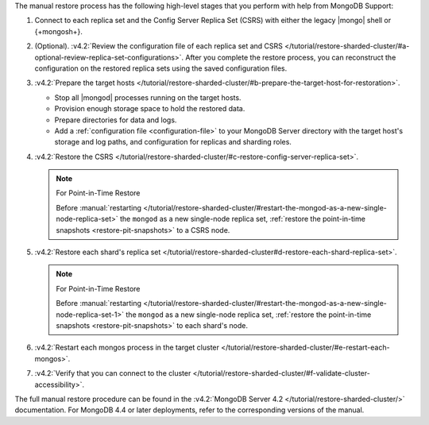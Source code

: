 The manual restore process has the following high-level stages that you
perform with help from MongoDB Support:

1. Connect to each replica set and the Config Server Replica Set (CSRS)
   with either the legacy |mongo| shell or {+mongosh+}.

2. (Optional). :v4.2:`Review the configuration file of each replica set and CSRS </tutorial/restore-sharded-cluster/#a-optional-review-replica-set-configurations>`.
   After you complete the restore process, you can reconstruct the
   configuration on the restored replica sets using the saved
   configuration files.

3. :v4.2:`Prepare the target hosts </tutorial/restore-sharded-cluster/#b-prepare-the-target-host-for-restoration>`.

   - Stop all |mongod| processes running on the target hosts.
   - Provision enough storage space to hold the restored data.
   - Prepare directories for data and logs.
   - Add a :ref:`configuration file <configuration-file>` to your
     MongoDB Server directory with the target host's storage and log
     paths, and configuration for replicas and sharding roles.

4. :v4.2:`Restore the CSRS </tutorial/restore-sharded-cluster/#c-restore-config-server-replica-set>`.

   .. note:: For Point-in-Time Restore

      Before :manual:`restarting </tutorial/restore-sharded-cluster/#restart-the-mongod-as-a-new-single-node-replica-set>`
      the ``mongod`` as a new single-node replica set, :ref:`restore the point-in-time snapshots <restore-pit-snapshots>`
      to a CSRS node. 

5. :v4.2:`Restore each shard's replica set </tutorial/restore-sharded-cluster#d-restore-each-shard-replica-set>`. 

   .. note:: For Point-in-Time Restore

      Before :manual:`restarting </tutorial/restore-sharded-cluster/#restart-the-mongod-as-a-new-single-node-replica-set-1>`
      the ``mongod`` as a new single-node replica set, :ref:`restore the point-in-time snapshots <restore-pit-snapshots>`
      to each shard's node. 

6. :v4.2:`Restart each mongos process in the target cluster </tutorial/restore-sharded-cluster/#e-restart-each-mongos>`.
7. :v4.2:`Verify that you can connect to the cluster </tutorial/restore-sharded-cluster/#f-validate-cluster-accessibility>`.

The full manual restore procedure can be found in the
:v4.2:`MongoDB Server 4.2 </tutorial/restore-sharded-cluster/>`
documentation. For MongoDB 4.4 or later deployments, refer to the
corresponding versions of the manual.
